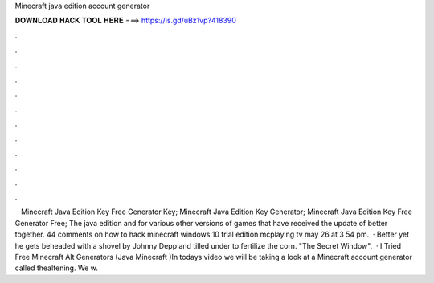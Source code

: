 Minecraft java edition account generator

𝐃𝐎𝐖𝐍𝐋𝐎𝐀𝐃 𝐇𝐀𝐂𝐊 𝐓𝐎𝐎𝐋 𝐇𝐄𝐑𝐄 ===> https://is.gd/uBz1vp?418390

.

.

.

.

.

.

.

.

.

.

.

.

 · Minecraft Java Edition Key Free Generator Key; Minecraft Java Edition Key Generator; Minecraft Java Edition Key Free Generator Free; The java edition and for various other versions of games that have received the update of better together. 44 comments on how to hack minecraft windows 10 trial edition mcplaying tv may 26 at 3 54 pm.  · Better yet he gets beheaded with a shovel by Johnny Depp and tilled under to fertilize the corn. "The Secret Window".  · I Tried Free Minecraft Alt Generators (Java Minecraft )In todays video we will be taking a look at a Minecraft account generator called thealtening. We w.